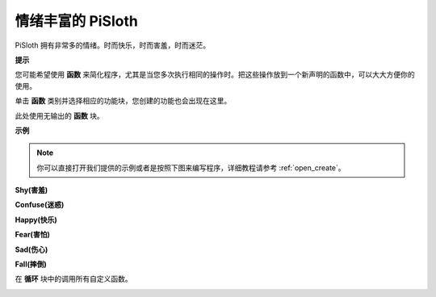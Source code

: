 情绪丰富的 PiSloth
=======================

PiSloth 拥有非常多的情绪。时而快乐，时而害羞，时而迷茫。

**提示**

您可能希望使用 **函数** 来简化程序，尤其是当您多次执行相同的操作时。把这些操作放到一个新声明的函数中，可以大大方便你的使用。

单击 **函数** 类别并选择相应的功能块，您创建的功能也会出现在这里。

.. image:: img/emotional2.png
  :width: 600

此处使用无输出的 **函数** 块。

.. image:: img/function_name.png


**示例**

.. note::

  你可以直接打开我们提供的示例或者是按照下图来编写程序，详细教程请参考 :ref:`open_create`。

**Shy(害羞)**

.. image:: img/shy.png

**Confuse(迷惑)**

.. image:: img/confuse.png

**Happy(快乐)**

.. image:: img/happy.png

**Fear(害怕)**

.. image:: img/fear.png

**Sad(伤心)**

.. image:: img/sad.png

**Fall(摔倒)**

.. image:: img/fall.png

在 **循环** 块中的调用所有自定义函数。

.. image:: img/emotional.png